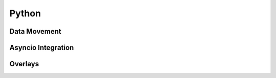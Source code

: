 ======
Python
======

Data Movement
=============

Asyncio Integration
===================

Overlays
========

